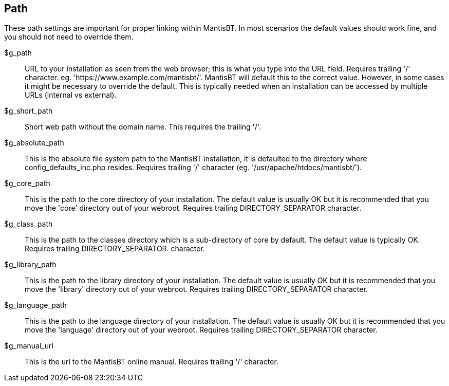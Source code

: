 [[admin.config.path]]
== Path

These path settings are important for proper linking within MantisBT. In
most scenarios the default values should work fine, and you should not
need to override them.

$g_path::
  URL to your installation as seen from the web browser; this is what
  you type into the URL field. Requires trailing '/' character. eg.
  'https://www.example.com/mantisbt/'. MantisBT will default this to the
  correct value. However, in some cases it might be necessary to
  override the default. This is typically needed when an installation
  can be accessed by multiple URLs (internal vs external).
$g_short_path::
  Short web path without the domain name. This requires the trailing
  '/'.
$g_absolute_path::
  This is the absolute file system path to the MantisBT installation, it
  is defaulted to the directory where config_defaults_inc.php resides.
  Requires trailing '/' character (eg. '/usr/apache/htdocs/mantisbt/').
$g_core_path::
  This is the path to the core directory of your installation. The
  default value is usually OK but it is recommended that you move the
  'core' directory out of your webroot. Requires trailing
  DIRECTORY_SEPARATOR character.
$g_class_path::
  This is the path to the classes directory which is a sub-directory of
  core by default. The default value is typically OK. Requires trailing
  DIRECTORY_SEPARATOR. character.
$g_library_path::
  This is the path to the library directory of your installation. The
  default value is usually OK but it is recommended that you move the
  'library' directory out of your webroot. Requires trailing
  DIRECTORY_SEPARATOR character.
$g_language_path::
  This is the path to the language directory of your installation. The
  default value is usually OK but it is recommended that you move the
  'language' directory out of your webroot. Requires trailing
  DIRECTORY_SEPARATOR character.
$g_manual_url::
  This is the url to the MantisBT online manual. Requires trailing '/'
  character.
